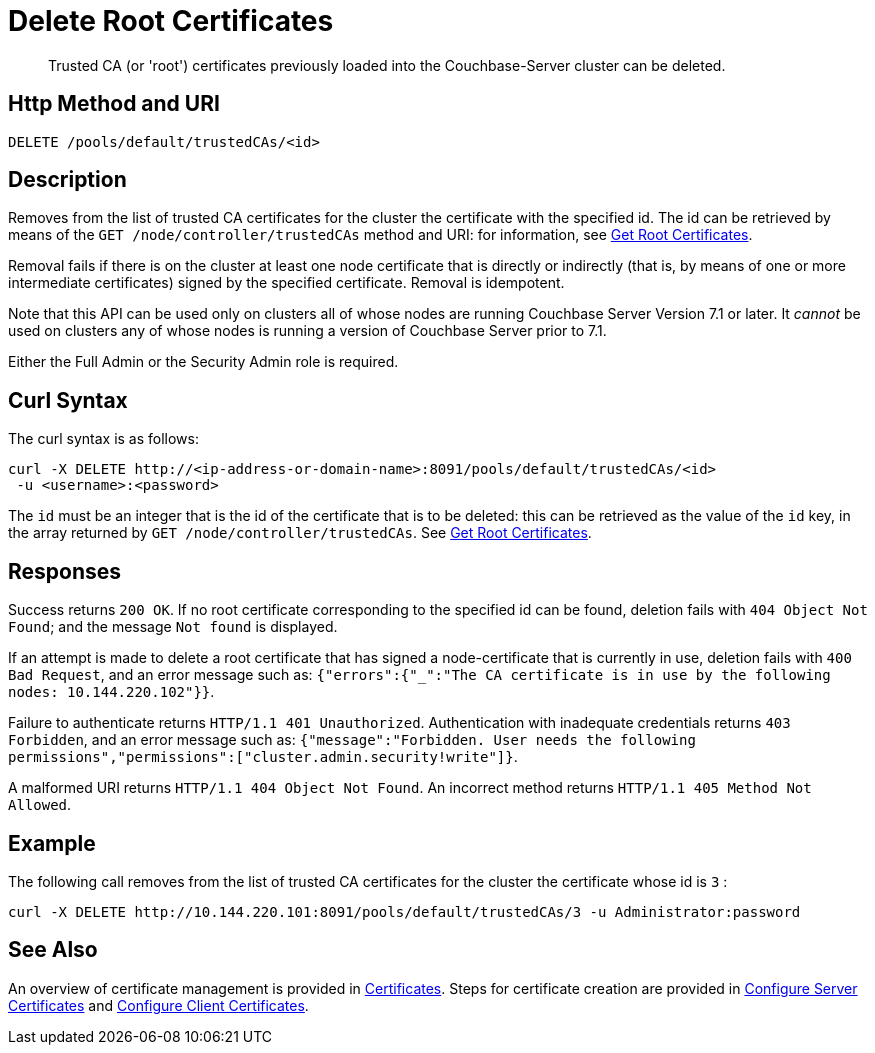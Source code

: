 = Delete Root Certificates
:description: Trusted CA (or 'root') certificates previously loaded into the Couchbase-Server cluster can be deleted.
:page-topic-type: reference

[abstract]
{description}

[#http-method-and-uri]
== Http Method and URI

----
DELETE /pools/default/trustedCAs/<id>
----

[#description]
== Description

Removes from the list of trusted CA certificates for the cluster the certificate with the specified id.
The id can be retrieved by means of the `GET /node/controller/trustedCAs` method and URI: for information, see xref:rest-api:get-trusted-cas.adoc[Get Root Certificates].

Removal fails if there is on the cluster at least one node certificate that is directly or indirectly (that is, by means of one or more intermediate certificates) signed by the specified certificate.
Removal is idempotent.

Note that this API can be used only on clusters all of whose nodes are running Couchbase Server Version 7.1 or later.
It _cannot_ be used on clusters any of whose nodes is running a version of Couchbase Server prior to 7.1.

Either the Full Admin or the Security Admin role is required.

[#curl-syntax]
== Curl Syntax

The curl syntax is as follows:

----
curl -X DELETE http://<ip-address-or-domain-name>:8091/pools/default/trustedCAs/<id>
 -u <username>:<password>
----

The `id` must be an integer that is the id of the certificate that is to be deleted: this can be retrieved as the value of the `id` key, in the array returned by `GET /node/controller/trustedCAs`.
See xref:rest-api:get-trusted-cas.adoc[Get Root Certificates].

[#responses]
== Responses

Success returns `200 OK`.
If no root certificate corresponding to the specified id can be found, deletion fails with `404 Object Not Found`; and the message `Not found` is displayed.

If an attempt is made to delete a root certificate that has signed a node-certificate that is currently in use, deletion fails with `400 Bad Request`, and an error message such as: `{"errors":{"_":"The CA certificate is in use by the following nodes: 10.144.220.102"}}`.

Failure to authenticate returns `HTTP/1.1 401 Unauthorized`.
Authentication with inadequate credentials returns `403 Forbidden`, and an error message such as: `{"message":"Forbidden. User needs the following permissions","permissions":["cluster.admin.security!write"]}`.

A malformed URI returns `HTTP/1.1 404 Object Not Found`.
An incorrect method returns `HTTP/1.1 405 Method Not Allowed`.

== Example

The following call removes from the list of trusted CA certificates for the cluster the certificate whose id is `3` :

----
curl -X DELETE http://10.144.220.101:8091/pools/default/trustedCAs/3 -u Administrator:password
----

== See Also

An overview of certificate management is provided in xref:learn:security/certificates.adoc[Certificates].
Steps for certificate creation are provided in xref:manage:manage-security/configure-server-certificates.adoc[Configure Server Certificates] and xref:manage:manage-security/configure-client-certificates.adoc[Configure Client Certificates].
